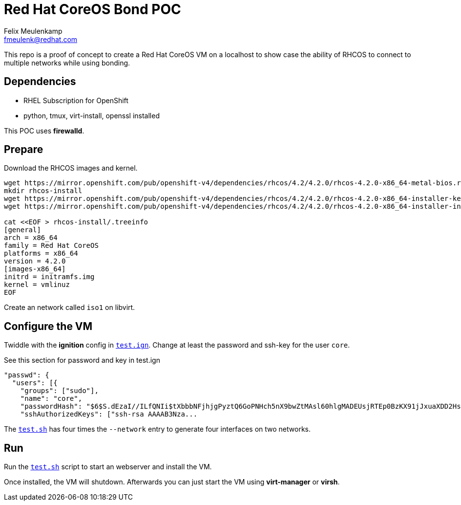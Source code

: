= Red Hat CoreOS Bond POC
Felix Meulenkamp <fmeulenk@redhat.com>

This repo is a proof of concept to create a Red Hat CoreOS VM on a localhost to show case the ability of RHCOS to connect to multiple networks while using bonding.

== Dependencies

* RHEL Subscription for OpenShift
* python, tmux, virt-install, openssl installed

This POC uses *firewalld*.

== Prepare

Download the RHCOS images and kernel.

[script,shell]
----
wget https://mirror.openshift.com/pub/openshift-v4/dependencies/rhcos/4.2/4.2.0/rhcos-4.2.0-x86_64-metal-bios.raw.gz
mkdir rhcos-install
wget https://mirror.openshift.com/pub/openshift-v4/dependencies/rhcos/4.2/4.2.0/rhcos-4.2.0-x86_64-installer-kernel -O rhcos-install/vmlinuz
wget https://mirror.openshift.com/pub/openshift-v4/dependencies/rhcos/4.2/4.2.0/rhcos-4.2.0-x86_64-installer-initramfs.img -O rhcos-install/initramfs.img

cat <<EOF > rhcos-install/.treeinfo
[general]
arch = x86_64
family = Red Hat CoreOS
platforms = x86_64
version = 4.2.0
[images-x86_64]
initrd = initramfs.img
kernel = vmlinuz
EOF
----

Create an network called `iso1` on libvirt.

== Configure the VM

Twiddle with the *ignition* config in link:test.ign[`test.ign`].
Change at least the password and ssh-key for the user `core`.

.See this section for password and key in test.ign
[script,json]
----
"passwd": {
  "users": [{
    "groups": ["sudo"],
    "name": "core",
    "passwordHash": "$6$S.dEzaI//ILfQNIi$tXbbbNFjhjgPyztQ6GoPNHch5nX9bwZtMAsl60hlgMADEUsjRTEp0BzKX91jJxuaXDD2Hsot4UKtkjq9jF2Ob0",
    "sshAuthorizedKeys": ["ssh-rsa AAAAB3Nza...
----

The link:test.sh[`test.sh`] has four times the `--network` entry to generate four interfaces on two networks.

== Run

Run the link:test.sh[`test.sh`] script to start an webserver and install the VM.

Once installed, the VM will shutdown.
Afterwards you can just start the VM using *virt-manager* or *virsh*.
